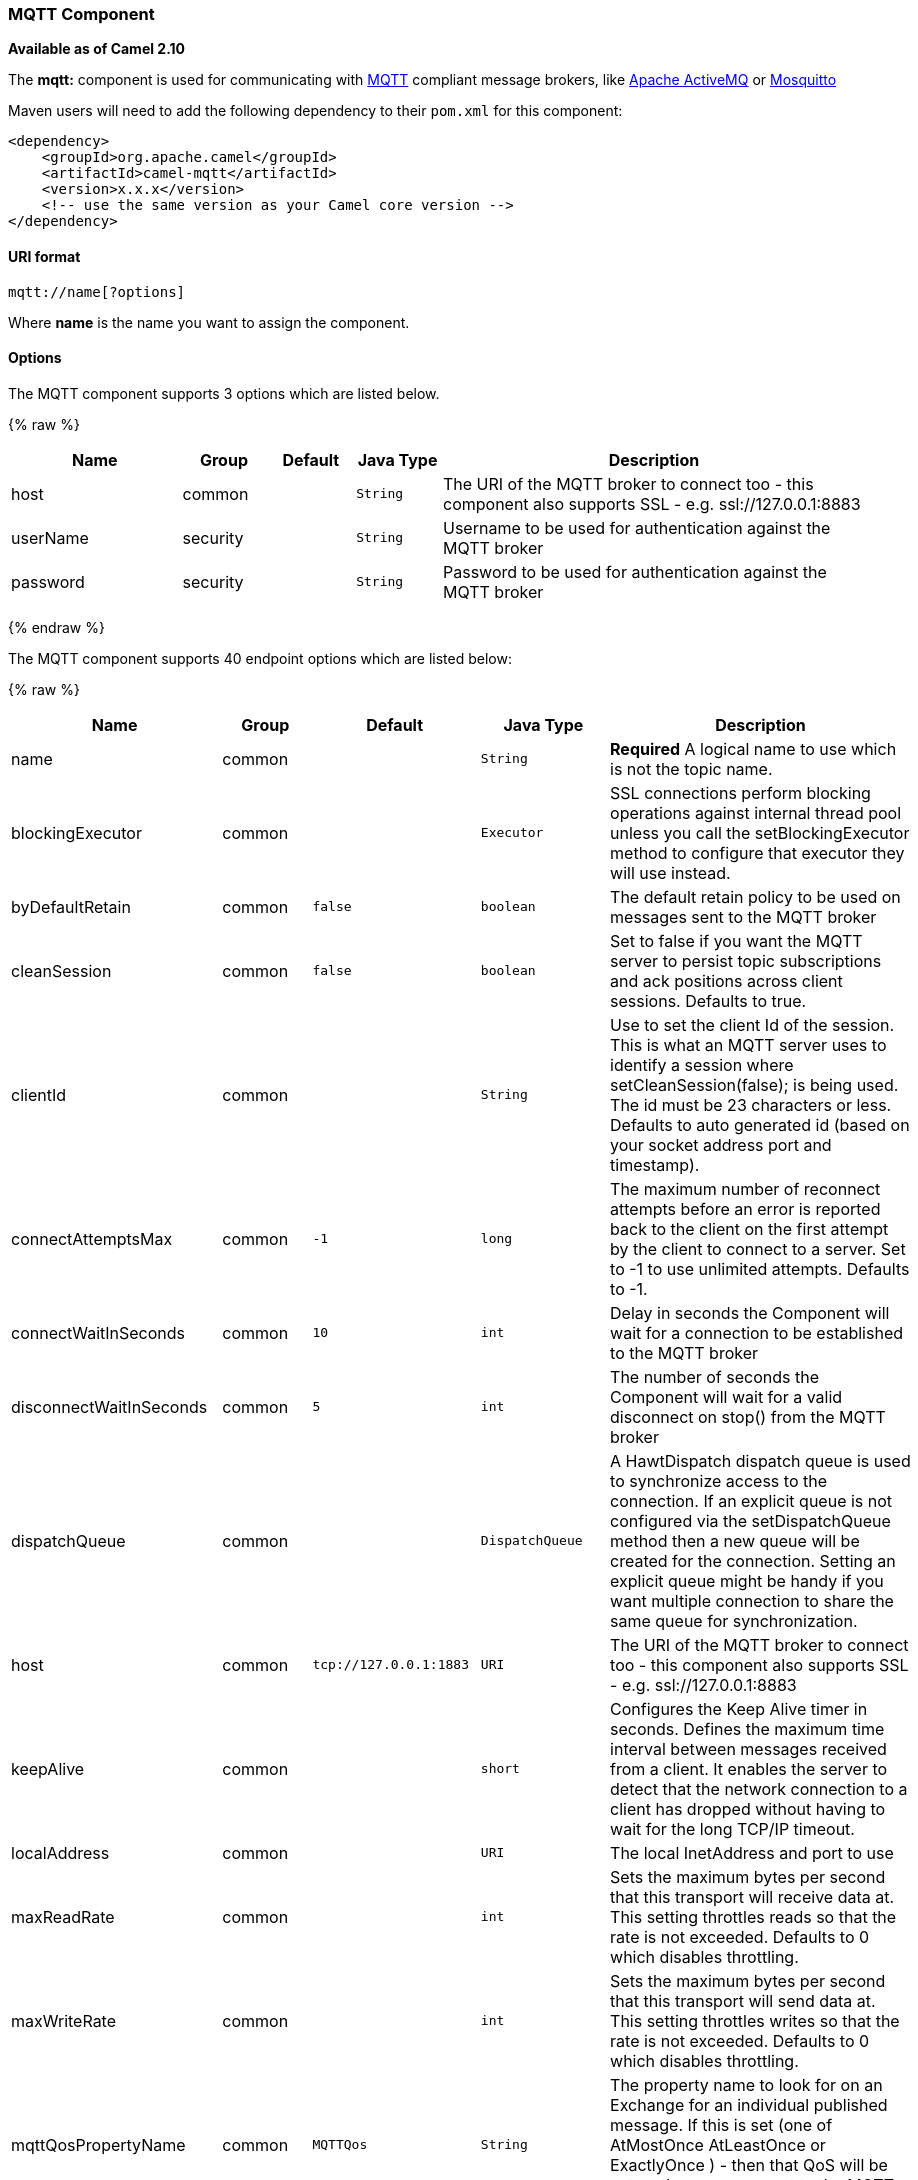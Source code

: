 [[MQTT-MQTTComponent]]
MQTT Component
~~~~~~~~~~~~~~

*Available as of Camel 2.10*

The *mqtt:* component is used for communicating with
http://mqtt.org[MQTT] compliant message brokers, like
http://activemq.apache.org[Apache ActiveMQ] or
http://mosquitto.org[Mosquitto]

Maven users will need to add the following dependency to their `pom.xml`
for this component:

[source,xml]
------------------------------------------------------------
<dependency>
    <groupId>org.apache.camel</groupId>
    <artifactId>camel-mqtt</artifactId>
    <version>x.x.x</version>
    <!-- use the same version as your Camel core version -->
</dependency>
------------------------------------------------------------

[[MQTT-URIformat]]
URI format
^^^^^^^^^^

[source,java]
---------------------
mqtt://name[?options]
---------------------

Where *name* is the name you want to assign the component.

[[MQTT-Options]]
Options
^^^^^^^




// component options: START
The MQTT component supports 3 options which are listed below.



{% raw %}
[width="100%",cols="2,1,1m,1m,5",options="header"]
|=======================================================================
| Name | Group | Default | Java Type | Description
| host | common |  | String | The URI of the MQTT broker to connect too - this component also supports SSL - e.g. ssl://127.0.0.1:8883
| userName | security |  | String | Username to be used for authentication against the MQTT broker
| password | security |  | String | Password to be used for authentication against the MQTT broker
|=======================================================================
{% endraw %}
// component options: END






// endpoint options: START
The MQTT component supports 40 endpoint options which are listed below:

{% raw %}
[width="100%",cols="2,1,1m,1m,5",options="header"]
|=======================================================================
| Name | Group | Default | Java Type | Description
| name | common |  | String | *Required* A logical name to use which is not the topic name.
| blockingExecutor | common |  | Executor | SSL connections perform blocking operations against internal thread pool unless you call the setBlockingExecutor method to configure that executor they will use instead.
| byDefaultRetain | common | false | boolean | The default retain policy to be used on messages sent to the MQTT broker
| cleanSession | common | false | boolean | Set to false if you want the MQTT server to persist topic subscriptions and ack positions across client sessions. Defaults to true.
| clientId | common |  | String | Use to set the client Id of the session. This is what an MQTT server uses to identify a session where setCleanSession(false); is being used. The id must be 23 characters or less. Defaults to auto generated id (based on your socket address port and timestamp).
| connectAttemptsMax | common | -1 | long | The maximum number of reconnect attempts before an error is reported back to the client on the first attempt by the client to connect to a server. Set to -1 to use unlimited attempts. Defaults to -1.
| connectWaitInSeconds | common | 10 | int | Delay in seconds the Component will wait for a connection to be established to the MQTT broker
| disconnectWaitInSeconds | common | 5 | int | The number of seconds the Component will wait for a valid disconnect on stop() from the MQTT broker
| dispatchQueue | common |  | DispatchQueue | A HawtDispatch dispatch queue is used to synchronize access to the connection. If an explicit queue is not configured via the setDispatchQueue method then a new queue will be created for the connection. Setting an explicit queue might be handy if you want multiple connection to share the same queue for synchronization.
| host | common | tcp://127.0.0.1:1883 | URI | The URI of the MQTT broker to connect too - this component also supports SSL - e.g. ssl://127.0.0.1:8883
| keepAlive | common |  | short | Configures the Keep Alive timer in seconds. Defines the maximum time interval between messages received from a client. It enables the server to detect that the network connection to a client has dropped without having to wait for the long TCP/IP timeout.
| localAddress | common |  | URI | The local InetAddress and port to use
| maxReadRate | common |  | int | Sets the maximum bytes per second that this transport will receive data at. This setting throttles reads so that the rate is not exceeded. Defaults to 0 which disables throttling.
| maxWriteRate | common |  | int | Sets the maximum bytes per second that this transport will send data at. This setting throttles writes so that the rate is not exceeded. Defaults to 0 which disables throttling.
| mqttQosPropertyName | common | MQTTQos | String | The property name to look for on an Exchange for an individual published message. If this is set (one of AtMostOnce AtLeastOnce or ExactlyOnce ) - then that QoS will be set on the message sent to the MQTT message broker.
| mqttRetainPropertyName | common | MQTTRetain | String | The property name to look for on an Exchange for an individual published message. If this is set (expects a Boolean value) - then the retain property will be set on the message sent to the MQTT message broker.
| mqttTopicPropertyName | common | MQTTTopicPropertyName | String | These a properties that are looked for in an Exchange - to publish to
| publishTopicName | common | camel/mqtt/test | String | The default Topic to publish messages on
| qualityOfService | common | AtLeastOnce | String | Quality of service level to use for topics.
| receiveBufferSize | common | 65536 | int | Sets the size of the internal socket receive buffer. Defaults to 65536 (64k)
| reconnectAttemptsMax | common | -1 | long | The maximum number of reconnect attempts before an error is reported back to the client after a server connection had previously been established. Set to -1 to use unlimited attempts. Defaults to -1.
| reconnectBackOffMultiplier | common | 2.0 | double | The Exponential backoff be used between reconnect attempts. Set to 1 to disable exponential backoff. Defaults to 2.
| reconnectDelay | common | 10 | long | How long to wait in ms before the first reconnect attempt. Defaults to 10.
| reconnectDelayMax | common | 30000 | long | The maximum amount of time in ms to wait between reconnect attempts. Defaults to 30000.
| sendBufferSize | common | 65536 | int | Sets the size of the internal socket send buffer. Defaults to 65536 (64k)
| sendWaitInSeconds | common | 5 | int | The maximum time the Component will wait for a receipt from the MQTT broker to acknowledge a published message before throwing an exception
| sslContext | common |  | SSLContext | To configure security using SSLContext configuration
| subscribeTopicName | common |  | String | These are set on the Endpoint - together with properties inherited from MQTT
| subscribeTopicNames | common |  | String | A comma-delimited list of Topics to subscribe to for messages. Note that each item of this list can contain MQTT wildcards ( and/or ) in order to subscribe to topics matching a certain pattern within a hierarchy. For example is a wildcard for all topics at a level within the hierarchy so if a broker has topics topics/one and topics/two then topics/ can be used to subscribe to both. A caveat to consider here is that if the broker adds topics/three the route would also begin to receive messages from that topic.
| trafficClass | common | 8 | int | Sets traffic class or type-of-service octet in the IP header for packets sent from the transport. Defaults to 8 which means the traffic should be optimized for throughput.
| version | common | 3.1 | String | Set to 3.1.1 to use MQTT version 3.1.1. Otherwise defaults to the 3.1 protocol version.
| willMessage | common |  | String | The Will message to send. Defaults to a zero length message.
| willQos | common | AtMostOnce | QoS | Sets the quality of service to use for the Will message. Defaults to AT_MOST_ONCE.
| willRetain | common |  | QoS | Set to true if you want the Will to be published with the retain option.
| willTopic | common |  | String | If set the server will publish the client's Will message to the specified topics if the client has an unexpected disconnection.
| bridgeErrorHandler | consumer | false | boolean | Allows for bridging the consumer to the Camel routing Error Handler which mean any exceptions occurred while the consumer is trying to pickup incoming messages or the likes will now be processed as a message and handled by the routing Error Handler. By default the consumer will use the org.apache.camel.spi.ExceptionHandler to deal with exceptions that will be logged at WARN/ERROR level and ignored.
| exceptionHandler | consumer (advanced) |  | ExceptionHandler | To let the consumer use a custom ExceptionHandler. Notice if the option bridgeErrorHandler is enabled then this options is not in use. By default the consumer will deal with exceptions that will be logged at WARN/ERROR level and ignored.
| exchangePattern | consumer (advanced) |  | ExchangePattern | Sets the exchange pattern when the consumer creates an exchange.
| lazySessionCreation | producer (advanced) | true | boolean | Sessions can be lazily created to avoid exceptions if the remote server is not up and running when the Camel producer is started.
| synchronous | advanced | false | boolean | Sets whether synchronous processing should be strictly used or Camel is allowed to use asynchronous processing (if supported).
|=======================================================================
{% endraw %}
// endpoint options: END



[[MQTT-Samples]]
Samples
^^^^^^^

Sending messages:

[source,java]
----------------------------------------------------------------------
from("direct:foo").to("mqtt:cheese?publishTopicName=test.mqtt.topic");
----------------------------------------------------------------------

Consuming messages:

[source,java]
---------------------------------------------------------------------------------------------------------
from("mqtt:bar?subscribeTopicName=test.mqtt.topic").transform(body().convertToString()).to("mock:result")
---------------------------------------------------------------------------------------------------------

[[MQTT-Endpoints]]
Endpoints
~~~~~~~~~

Camel supports the link:message-endpoint.html[Message Endpoint] pattern
using the
http://camel.apache.org/maven/current/camel-core/apidocs/org/apache/camel/Endpoint.html[Endpoint]
interface. Endpoints are usually created by a
link:component.html[Component] and Endpoints are usually referred to in
the link:dsl.html[DSL] via their link:uris.html[URIs].

From an Endpoint you can use the following methods

* http://camel.apache.org/maven/current/camel-core/apidocs/org/apache/camel/Endpoint.html#createProducer()[createProducer()]
will create a
http://camel.apache.org/maven/current/camel-core/apidocs/org/apache/camel/Producer.html[Producer]
for sending message exchanges to the endpoint
* http://camel.apache.org/maven/current/camel-core/apidocs/org/apache/camel/Endpoint.html#createConsumer(org.apache.camel.Processor)[createConsumer()]
implements the link:event-driven-consumer.html[Event Driven Consumer]
pattern for consuming message exchanges from the endpoint via a
http://camel.apache.org/maven/current/camel-core/apidocs/org/apache/camel/Processor.html[Processor]
when creating a
http://camel.apache.org/maven/current/camel-core/apidocs/org/apache/camel/Consumer.html[Consumer]
* http://camel.apache.org/maven/current/camel-core/apidocs/org/apache/camel/Endpoint.html#createPollingConsumer()[createPollingConsumer()]
implements the link:polling-consumer.html[Polling Consumer] pattern for
consuming message exchanges from the endpoint via a
http://camel.apache.org/maven/current/camel-core/apidocs/org/apache/camel/PollingConsumer.html[PollingConsumer]

[[MQTT-SeeAlso]]
See Also
^^^^^^^^

* link:configuring-camel.html[Configuring Camel]
* link:message-endpoint.html[Message Endpoint] pattern
* link:uris.html[URIs]
* link:writing-components.html[Writing Components]

